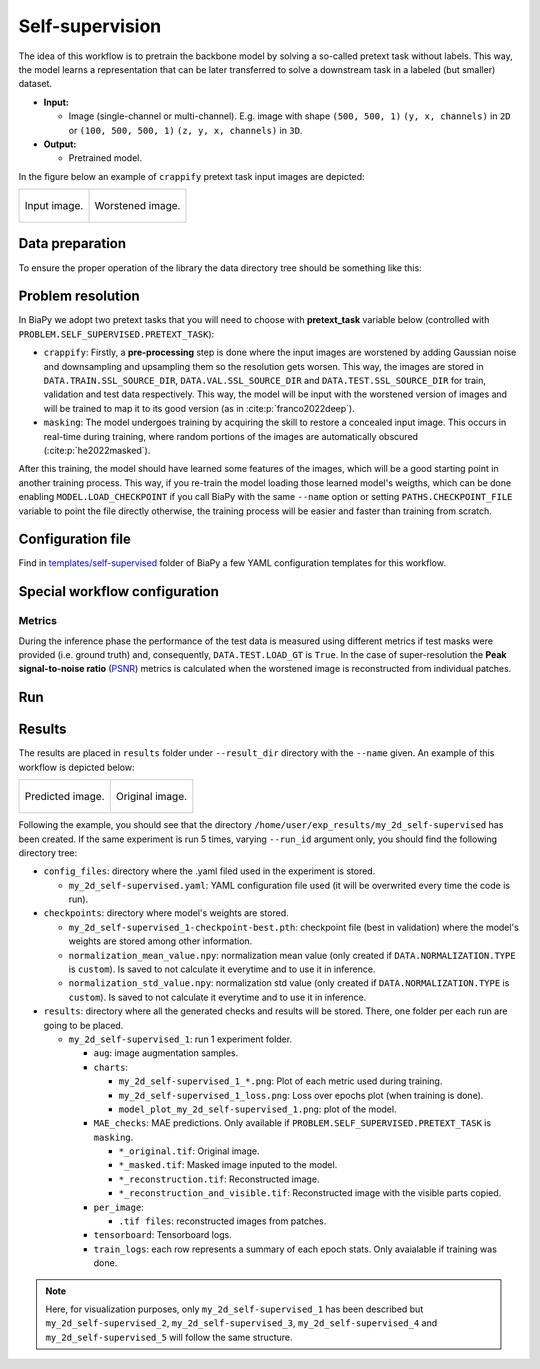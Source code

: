 .. _self-supervision:

Self-supervision
----------------

The idea of this workflow is to pretrain the backbone model by solving a so-called pretext task without labels. This way, the model learns a representation that can be later transferred to solve a downstream task in a labeled (but smaller) dataset. 

* **Input:** 

  * Image (single-channel or multi-channel). E.g. image with shape ``(500, 500, 1)`` ``(y, x, channels)`` in ``2D`` or ``(100, 500, 500, 1)`` ``(z, y, x, channels)`` in ``3D``.  

* **Output:**

  * Pretrained model. 

In the figure below an example of ``crappify`` pretext task input images are depicted:

.. list-table::

  * - .. figure:: ../img/lucchi_train_0.png
         :align: center
         :class: with-shadow

         Input image.

    - .. figure:: ../img/lucchi_train_0_crap.png
         :align: center
         
         Worstened image.

.. _self-supervision_data_prep:

Data preparation
~~~~~~~~~~~~~~~~

To ensure the proper operation of the library the data directory tree should be something like this: 

.. collapse:: Expand directory tree 

    .. code-block:: bash
        
      dataset/
      ├── train
      │   └── x
      │       ├── training-0001.tif
      │       ├── training-0002.tif
      │       ├── . . .
      │       └── training-9999.tif
      └── test
          └── x
             ├── testing-0001.tif
             ├── testing-0002.tif
             ├── . . .
             └── testing-9999.tif

\

.. _self-supervision_problem_resolution:

Problem resolution
~~~~~~~~~~~~~~~~~~

In BiaPy we adopt two pretext tasks that you will need to choose with **pretext_task** variable below (controlled with ``PROBLEM.SELF_SUPERVISED.PRETEXT_TASK``):

* ``crappify``: Firstly, a **pre-processing** step is done where the input images are worstened by adding Gaussian noise and downsampling and upsampling them so the resolution gets worsen. This way, the images are stored in ``DATA.TRAIN.SSL_SOURCE_DIR``, ``DATA.VAL.SSL_SOURCE_DIR`` and ``DATA.TEST.SSL_SOURCE_DIR`` for train, validation and test data respectively. This way, the model will be input with the worstened version of images and will be trained to map it to its good version (as in :cite:p:`franco2022deep`).

* ``masking``: The model undergoes training by acquiring the skill to restore a concealed input image. This occurs in real-time during training, where random portions of the images are automatically obscured (:cite:p:`he2022masked`).

After this training, the model should have learned some features of the images, which will be a good starting point in another training process. This way, if you re-train the model loading those learned model's weigths, which can be done enabling ``MODEL.LOAD_CHECKPOINT`` if you call BiaPy with the same ``--name`` option or setting ``PATHS.CHECKPOINT_FILE`` variable to point the file directly otherwise, the training process will be easier and faster than training from scratch. 

Configuration file
~~~~~~~~~~~~~~~~~~

Find in `templates/self-supervised <https://github.com/BiaPyX/BiaPy/tree/master/templates/self-supervised>`__ folder of BiaPy a few YAML configuration templates for this workflow. 


Special workflow configuration
~~~~~~~~~~~~~~~~~~~~~~~~~~~~~~

Metrics
*******

During the inference phase the performance of the test data is measured using different metrics if test masks were provided (i.e. ground truth) and, consequently, ``DATA.TEST.LOAD_GT`` is ``True``. In the case of super-resolution the **Peak signal-to-noise ratio** (`PSNR <https://en.wikipedia.org/wiki/Peak_signal-to-noise_ratio>`__) metrics is calculated when the worstened image is reconstructed from individual patches.

Run
~~~

.. tabs::
   .. tab:: GUI

        Select self-supervised learning workflow during the creation of a new configuration file:

        .. image:: https://raw.githubusercontent.com/BiaPyX/BiaPy-doc/master/source/img/gui/biapy_gui_ssl.jpg
            :align: center 
   
   .. tab:: Google Colab 

        Two different options depending on the image dimension:

        .. |class_2D_colablink| image:: https://colab.research.google.com/assets/colab-badge.svg
            :target: https://colab.research.google.com/github/BiaPyX/BiaPy/blob/master/notebooks/self-supervised/BiaPy_2D_Self_Supervision.ipynb

        * 2D: |class_2D_colablink|

        .. |class_3D_colablink| image:: https://colab.research.google.com/assets/colab-badge.svg
            :target: https://colab.research.google.com/github/BiaPyX/BiaPy/blob/master/notebooks/self-supervised/BiaPy_3D_Self_Supervision.ipynb

        * 3D: |class_3D_colablink|

   .. tab:: Docker 

        `Open a terminal <../get_started/faq.html#opening-a-terminal>`__ as described in :ref:`installation`. For instance, using `2d_self-supervised.yaml <https://github.com/BiaPyX/BiaPy/blob/master/templates/self-supervision/2d_self-supervised.yaml>`__ template file, the code can be run as follows:

        .. code-block:: bash                                                                                                    

            # Configuration file
            job_cfg_file=/home/user/2d_self-supervised.yaml
            # Path to the data directory
            data_dir=/home/user/data
            # Where the experiment output directory should be created
            result_dir=/home/user/exp_results
            # Just a name for the job
            job_name=my_2d_self-supervised
            # Number that should be increased when one need to run the same job multiple times (reproducibility)
            job_counter=1
            # Number of the GPU to run the job in (according to 'nvidia-smi' command)
            gpu_number=0

            docker run --rm \
                --gpus "device=$gpu_number" \
                --mount type=bind,source=$job_cfg_file,target=$job_cfg_file \
                --mount type=bind,source=$result_dir,target=$result_dir \
                --mount type=bind,source=$data_dir,target=$data_dir \
                BiaPyX/biapy \
                    -cfg $job_cfg_file \
                    -rdir $result_dir \
                    -name $job_name \
                    -rid $job_counter \
                    -gpu $gpu_number

        .. note:: 
            Note that ``data_dir`` must contain the path ``DATA.*.PATH`` so the container can find it. For instance, if you want to only train in this example ``DATA.TRAIN.PATH`` could be ``/home/user/data/train/x``. 

   .. tab:: Command line 

        `Open a terminal <../get_started/faq.html#opening-a-terminal>`__ as described in :ref:`installation`. For instance, using `2d_self-supervised.yaml <https://github.com/BiaPyX/BiaPy/blob/master/templates/self-supervised/2d_self-supervised.yaml>`__ template file, the code can be run as follows:

        .. code-block:: bash
            
            # Configuration file
            job_cfg_file=/home/user/2d_self-supervised.yaml       
            # Where the experiment output directory should be created
            result_dir=/home/user/exp_results  
            # Just a name for the job
            job_name=my_2d_self-supervised     
            # Number that should be increased when one need to run the same job multiple times (reproducibility)
            job_counter=1
            # Number of the GPU to run the job in (according to 'nvidia-smi' command)
            gpu_number=0                   

            # Move where BiaPy installation resides
            cd BiaPy

            # Load the environment
            conda activate BiaPy_env
            
            python -u main.py \
                --config $job_cfg_file \
                --result_dir $result_dir  \ 
                --name $job_name    \
                --run_id $job_counter  \
                --gpu $gpu_number  


        For multi-GPU training you can call BiaPy as follows:

        .. code-block:: bash
            
            gpu_number="0, 1, 2"
            python -u -m torch.distributed.run \
                --nproc_per_node=3 \
                main.py \
                --config $job_cfg_file \
                --result_dir $result_dir  \ 
                --name $job_name    \
                --run_id $job_counter  \
                --gpu $gpu_number  

        ``nproc_per_node`` need to be equal to the number of GPUs you are using (e.g. ``gpu_number`` length).

.. _self-supervision_results:

Results                                                                                                                 
~~~~~~~  

The results are placed in ``results`` folder under ``--result_dir`` directory with the ``--name`` given. An example of this workflow is depicted below:

.. list-table:: 

  * - .. figure:: ../img/pred_ssl.png
         :align: center

         Predicted image.

    - .. figure:: ../img/lucchi_train_0.png
         :align: center

         Original image.


Following the example, you should see that the directory ``/home/user/exp_results/my_2d_self-supervised`` has been created. If the same experiment is run 5 times, varying ``--run_id`` argument only, you should find the following directory tree: 

.. collapse:: Expand directory tree 

    .. code-block:: bash
        
      my_2d_self-supervised/
      ├── config_files/
      │   └── my_2d_self-supervised.yaml                                                                                                           
      ├── checkpoints
      │   └── my_2d_self-supervised_1-checkpoint-best.pth
      └── results
         ├── my_2d_self-supervised_1
          ├── . . .
          └── my_2d_self-supervised_5
              ├── aug
              │   └── .tif files
             ├── charts
              │   ├── my_2d_self-supervised_1_*.png
              │   ├── my_2d_self-supervised_1_loss.png
              │   └── model_plot_my_2d_self-supervised_1.png
             ├── MAE_checks
              │   └── .tif files            
             ├── per_image
              │   └── .tif files
              ├── tensorboard
              └── train_logs

\

* ``config_files``: directory where the .yaml filed used in the experiment is stored. 

  * ``my_2d_self-supervised.yaml``: YAML configuration file used (it will be overwrited every time the code is run).

* ``checkpoints``: directory where model's weights are stored.

  * ``my_2d_self-supervised_1-checkpoint-best.pth``: checkpoint file (best in validation) where the model's weights are stored among other information.

  * ``normalization_mean_value.npy``: normalization mean value (only created if ``DATA.NORMALIZATION.TYPE`` is ``custom``). Is saved to not calculate it everytime and to use it in inference.  
  
  * ``normalization_std_value.npy``: normalization std value (only created if ``DATA.NORMALIZATION.TYPE`` is ``custom``). Is saved to not calculate it everytime and to use it in inference. 
  
* ``results``: directory where all the generated checks and results will be stored. There, one folder per each run are going to be placed.

  * ``my_2d_self-supervised_1``: run 1 experiment folder. 

    * ``aug``: image augmentation samples.

    * ``charts``:  

      * ``my_2d_self-supervised_1_*.png``: Plot of each metric used during training.

      * ``my_2d_self-supervised_1_loss.png``: Loss over epochs plot (when training is done). 

      * ``model_plot_my_2d_self-supervised_1.png``: plot of the model.

    * ``MAE_checks``: MAE predictions. Only available if ``PROBLEM.SELF_SUPERVISED.PRETEXT_TASK`` is ``masking``.
      
      * ``*_original.tif``: Original image. 

      * ``*_masked.tif``: Masked image inputed to the model. 

      * ``*_reconstruction.tif``: Reconstructed image. 

      * ``*_reconstruction_and_visible.tif``: Reconstructed image with the visible parts copied. 

    * ``per_image``:

      * ``.tif files``: reconstructed images from patches.  

    * ``tensorboard``: Tensorboard logs.

    * ``train_logs``: each row represents a summary of each epoch stats. Only avaialable if training was done.
      
.. note:: 

  Here, for visualization purposes, only ``my_2d_self-supervised_1`` has been described but ``my_2d_self-supervised_2``, ``my_2d_self-supervised_3``, ``my_2d_self-supervised_4`` and ``my_2d_self-supervised_5`` will follow the same structure.



